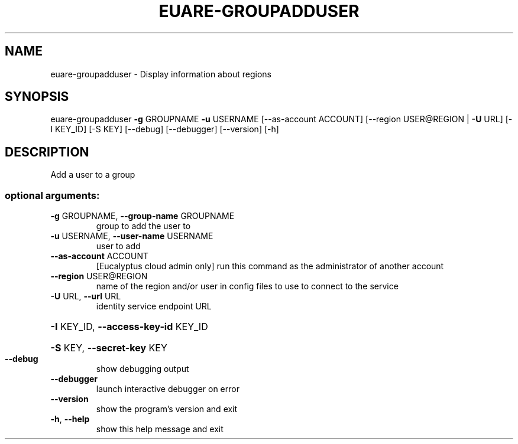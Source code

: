 .\" DO NOT MODIFY THIS FILE!  It was generated by help2man 1.40.12.
.TH EUARE-GROUPADDUSER "1" "May 2013" "euca2ools 3.0.0" "User Commands"
.SH NAME
euare-groupadduser \- Display information about regions
.SH SYNOPSIS
euare\-groupadduser \fB\-g\fR GROUPNAME \fB\-u\fR USERNAME [\-\-as\-account ACCOUNT]
[\-\-region USER@REGION | \fB\-U\fR URL] [\-I KEY_ID] [\-S KEY]
[\-\-debug] [\-\-debugger] [\-\-version] [\-h]
.SH DESCRIPTION
Add a user to a group
.SS "optional arguments:"
.TP
\fB\-g\fR GROUPNAME, \fB\-\-group\-name\fR GROUPNAME
group to add the user to
.TP
\fB\-u\fR USERNAME, \fB\-\-user\-name\fR USERNAME
user to add
.TP
\fB\-\-as\-account\fR ACCOUNT
[Eucalyptus cloud admin only] run this command as the
administrator of another account
.TP
\fB\-\-region\fR USER@REGION
name of the region and/or user in config files to use
to connect to the service
.TP
\fB\-U\fR URL, \fB\-\-url\fR URL
identity service endpoint URL
.HP
\fB\-I\fR KEY_ID, \fB\-\-access\-key\-id\fR KEY_ID
.HP
\fB\-S\fR KEY, \fB\-\-secret\-key\fR KEY
.TP
\fB\-\-debug\fR
show debugging output
.TP
\fB\-\-debugger\fR
launch interactive debugger on error
.TP
\fB\-\-version\fR
show the program's version and exit
.TP
\fB\-h\fR, \fB\-\-help\fR
show this help message and exit
